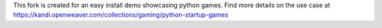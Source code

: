 This fork is created for an easy install demo showcasing python games. Find more details on the use case at https://kandi.openweaver.com/collections/gaming/python-startup-games
